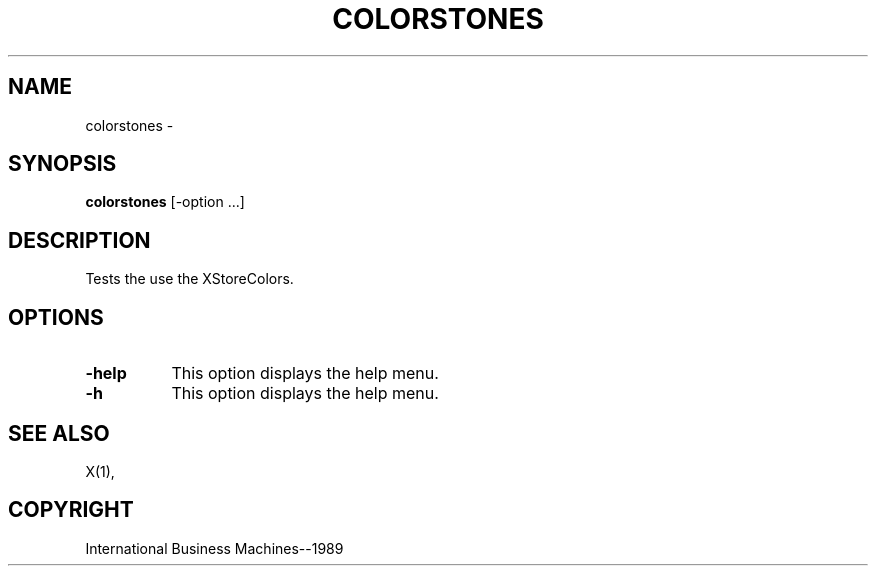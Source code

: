 .TH COLORSTONES 1 "June 1989" "X Version 11"
.SH NAME
colorstones -
.SH SYNOPSIS
.B "colorstones"
[-option ...]
.SH DESCRIPTION
.PP
Tests the use the XStoreColors.
.sk 10
.SH OPTIONS
.TP 8
.B \-help
This option displays the help menu.
.TP 8
.B \-h
This option displays the help menu.
.SH "SEE ALSO"
X(1),
.SH "COPYRIGHT"
International Business Machines--1989
